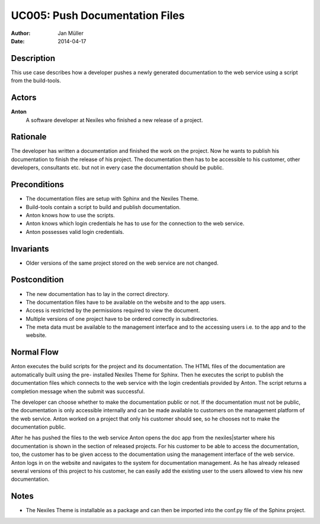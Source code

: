 .. _UC005:

===============================
UC005: Push Documentation Files
===============================

:Author:    Jan Müller
:Date:      2014-04-17

Description
===========

This use case describes how a developer pushes a newly generated documentation
to the web service using a script from the build-tools.

Actors
======

**Anton**
    A software developer at Nexiles who finished a new release of a project.

Rationale
=========

The developer has written a documentation and finished the work on the
project. Now he wants to publish his documentation to finish the release of
his project. The documentation then has to be accessible to his customer,
other developers, consultants etc. but not in every case the documentation
should be public.

Preconditions
=============

- The documentation files are setup with Sphinx and the Nexiles Theme.
- Build-tools contain a script to build and publish documentation.
- Anton knows how to use the scripts. 
- Anton knows which login credentials he has to use for the connection to the
  web service.
- Anton possesses valid login credentials.

Invariants
==========

- Older versions of the same project stored on the web service are not
  changed.

Postcondition
=============

- The new documentation has to lay in the correct directory.
- The documentation files have to be available on the website and to the app
  users.
- Access is restricted by the permissions required to view the document.
- Multiple versions of one project have to be ordered correctly in
  subdirectories.
- The meta data must be available to the management interface and to the
  accessing users i.e. to the app and to the website.

Normal Flow
===========

Anton executes the build scripts for the project and its documentation. The
HTML files of the documentation are automatically built using the pre-
installed Nexiles Theme for Sphinx. Then he executes the script to publish the
documentation files which connects to the web service with the login
credentials provided by Anton. The script returns a completion message when
the submit was successful.

The developer can choose whether to make the documentation public or not. If
the documentation must not be public, the documentation is only accessible
internally and can be made available to customers on the management platform
of the web service. Anton worked on a project that only his customer should
see, so he chooses not to make the documentation public.

After he has pushed the files to the web service Anton opens the doc app from
the nexiles|starter where his documentation is shown in the section of
released projects. For his customer to be able to access the documentation,
too, the customer has to be given access to the documentation using the
management interface of the web service. Anton logs in on the website and
navigates to the system for documentation management. As he has already
released several versions of this project to his customer, he can easily add
the existing user to the users allowed to view his new documentation.

Notes
=====

- The Nexiles Theme is installable as a package and can then be imported into
  the conf.py file of the Sphinx project.

.. vim: set spell spelllang=en ft=rst tw=75 nocin nosi ai sw=4 ts=4 expandtab:

